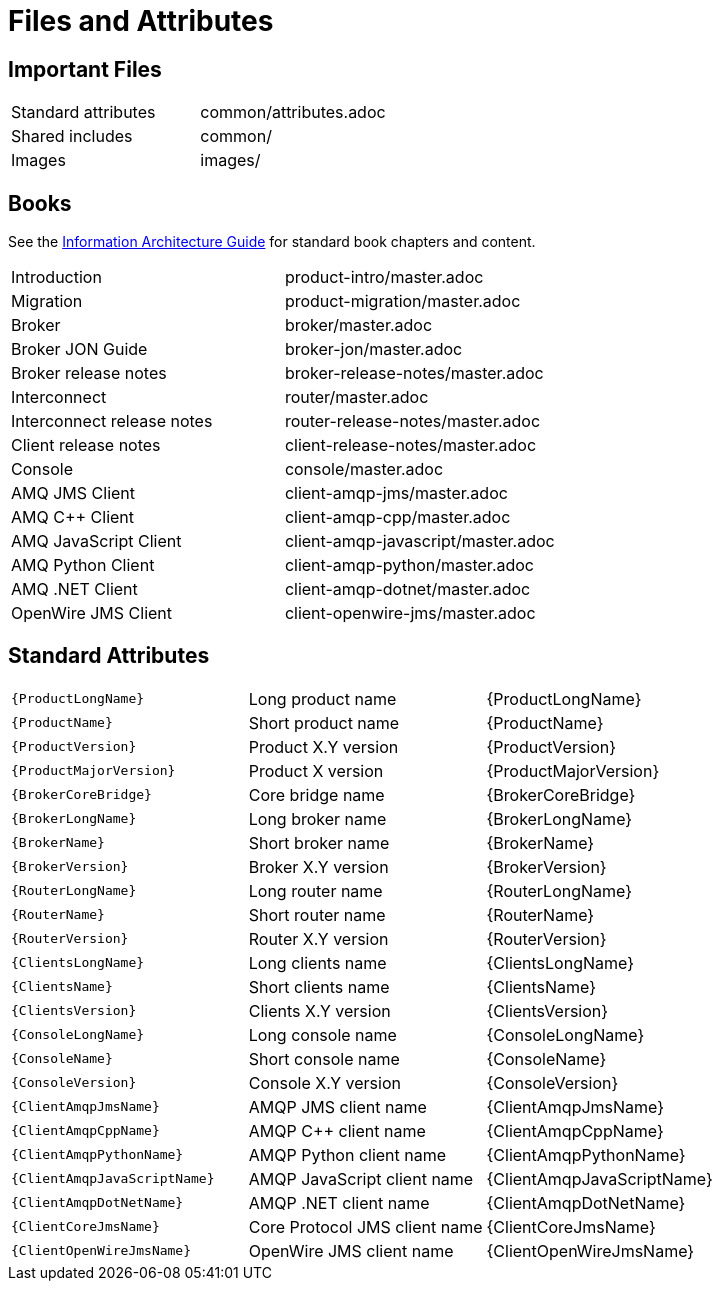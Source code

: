 [[files-and-attributes]]
= Files and Attributes

== Important Files

|===
| Standard attributes         | common/attributes.adoc
| Shared includes             | common/
| Images                      | images/
|===

[[amq7-books]]
== Books

See the link:amq7-content-guide.html[Information
Architecture Guide] for standard book chapters and content.

|===
| Introduction                | product-intro/master.adoc
| Migration                   | product-migration/master.adoc
| Broker                      | broker/master.adoc
| Broker JON Guide            | broker-jon/master.adoc
| Broker release notes        | broker-release-notes/master.adoc
| Interconnect                | router/master.adoc
| Interconnect release notes  | router-release-notes/master.adoc
| Client release notes        | client-release-notes/master.adoc
| Console                     | console/master.adoc
| AMQ JMS Client              | client-amqp-jms/master.adoc
| AMQ C++ Client              | client-amqp-cpp/master.adoc
| AMQ JavaScript Client       | client-amqp-javascript/master.adoc
| AMQ Python Client           | client-amqp-python/master.adoc
| AMQ .NET Client             | client-amqp-dotnet/master.adoc
| OpenWire JMS Client         | client-openwire-jms/master.adoc
|===

[[amq7-standard-attributes]]
== Standard Attributes

|===
| `\{ProductLongName\}`           | Long product name              | {ProductLongName}
| `\{ProductName\}`               | Short product name             | {ProductName}
| `\{ProductVersion\}`            | Product X.Y version            | {ProductVersion}
| `\{ProductMajorVersion\}`       | Product X version              | {ProductMajorVersion}
| `\{BrokerCoreBridge\}`          | Core bridge name               | {BrokerCoreBridge}
| `\{BrokerLongName\}`            | Long broker name               | {BrokerLongName}
| `\{BrokerName\}`                | Short broker name              | {BrokerName}
| `\{BrokerVersion\}`             | Broker X.Y version             | {BrokerVersion}
| `\{RouterLongName\}`            | Long router name               | {RouterLongName}
| `\{RouterName\}`                | Short router name              | {RouterName}
| `\{RouterVersion\}`             | Router X.Y version             | {RouterVersion}
| `\{ClientsLongName\}`           | Long clients name              | {ClientsLongName}
| `\{ClientsName\}`               | Short clients name             | {ClientsName}
| `\{ClientsVersion\}`            | Clients X.Y version            | {ClientsVersion}
| `\{ConsoleLongName\}`           | Long console name              | {ConsoleLongName}
| `\{ConsoleName\}`               | Short console name             | {ConsoleName}
| `\{ConsoleVersion\}`            | Console X.Y version            | {ConsoleVersion}
| `\{ClientAmqpJmsName\}`         | AMQP JMS client name           | {ClientAmqpJmsName}
| `\{ClientAmqpCppName\}`         | AMQP C++ client name           | {ClientAmqpCppName}
| `\{ClientAmqpPythonName\}`      | AMQP Python client name        | {ClientAmqpPythonName}
| `\{ClientAmqpJavaScriptName\}`  | AMQP JavaScript client name    | {ClientAmqpJavaScriptName}
| `\{ClientAmqpDotNetName\}`      | AMQP .NET client name          | {ClientAmqpDotNetName}
| `\{ClientCoreJmsName\}`         | Core Protocol JMS client name  | {ClientCoreJmsName}
| `\{ClientOpenWireJmsName\}`     | OpenWire  JMS client name      | {ClientOpenWireJmsName}
|===
